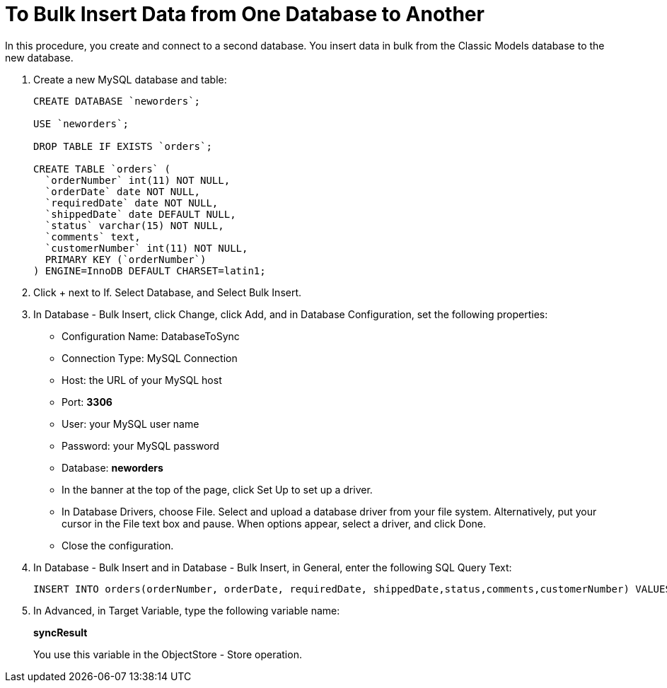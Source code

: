 = To Bulk Insert Data from One Database to Another

In this procedure, you create and connect to a second database. You insert data in bulk from the Classic Models database to the new database. 

. Create a new MySQL database and table:
+
----
CREATE DATABASE `neworders`;

USE `neworders`;

DROP TABLE IF EXISTS `orders`;

CREATE TABLE `orders` (
  `orderNumber` int(11) NOT NULL,
  `orderDate` date NOT NULL,
  `requiredDate` date NOT NULL,
  `shippedDate` date DEFAULT NULL,
  `status` varchar(15) NOT NULL,
  `comments` text,
  `customerNumber` int(11) NOT NULL,
  PRIMARY KEY (`orderNumber`)
) ENGINE=InnoDB DEFAULT CHARSET=latin1;
----
+
. Click + next to If. Select Database, and Select Bulk Insert.
. In Database - Bulk Insert, click Change, click Add, and in Database Configuration, set the following properties:
+
* Configuration Name: DatabaseToSync
* Connection Type: MySQL Connection
* Host: the URL of your MySQL host
* Port: *3306*
* User: your MySQL user name
* Password: your MySQL password
* Database: *neworders*
* In the banner at the top of the page, click Set Up to set up a driver. 
* In Database Drivers, choose File. Select and upload a database driver from your file system. Alternatively, put your cursor in the File text box and pause. When options appear, select a driver, and click Done.
* Close the configuration.
+
. In Database - Bulk Insert and in Database - Bulk Insert, in General, enter the following SQL Query Text:
+
----
INSERT INTO orders(orderNumber, orderDate, requiredDate, shippedDate,status,comments,customerNumber) VALUES (:orderNumber, :orderDate, :requiredDate, :shippedDate, :status, :comments, :customerNumber)
----
. In Advanced, in Target Variable, type the following variable name:
+
*syncResult*
+
You use this variable in the ObjectStore - Store operation.